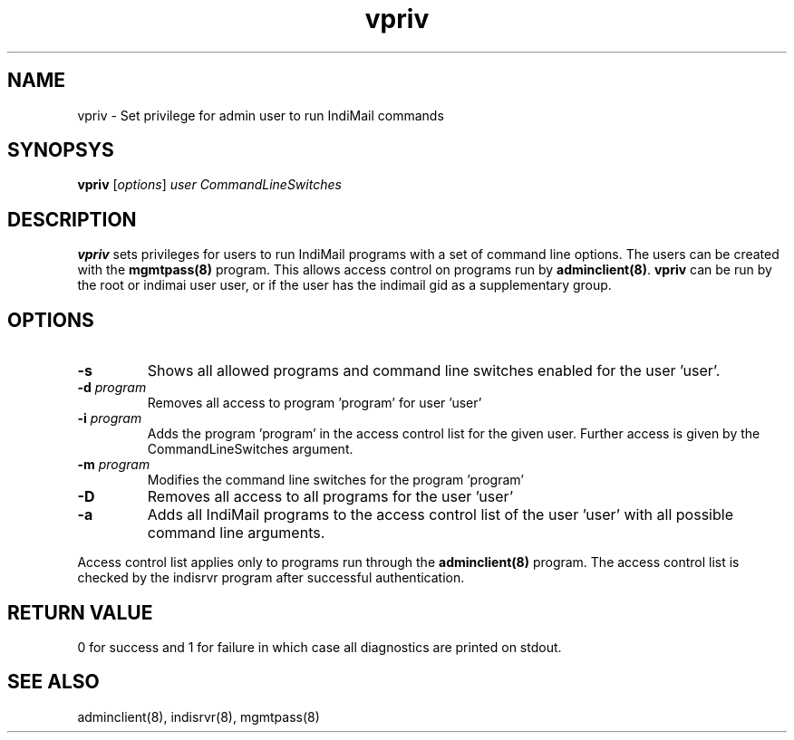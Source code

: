 .\" vim: tw=75
.TH vpriv 8
.SH NAME
vpriv \- Set privilege for admin user to run IndiMail commands

.SH SYNOPSYS
\fBvpriv\fR [\fIoptions\fR] \fIuser\fR \fICommandLineSwitches\fR

.SH DESCRIPTION
\fBvpriv\fR sets privileges for users to run IndiMail programs with a set
of command line options. The users can be created with the
\fBmgmtpass(8)\fR program. This allows access control on programs run by
\fBadminclient(8)\fR. \fBvpriv\fR can be run by the root or indimai user
user, or if the user has the indimail gid as a supplementary group.

.SH OPTIONS
.TP
\fB\-s\fR
Shows all allowed programs and command line switches enabled for the
user 'user'.
.TP
\fB\-d\fR \fIprogram\fR
Removes all access to program 'program' for user 'user'
.TP
\fB\-i\fR \fIprogram\fR
Adds the program 'program' in the access control list for the given user.
Further access is given by the CommandLineSwitches argument.
.TP
\fB\-m\fR \fIprogram\fR
Modifies the  command line switches for the program 'program'
.TP
\fB\-D\fR
Removes all access to all programs for the user 'user'
.TP
\fB\-a\fR
Adds all IndiMail programs to the access control list of the user 'user'
with all possible command line arguments.

.PP
Access control list applies only to programs run through the
\fBadminclient(8)\fR program. The access control list is checked by the
indisrvr program after successful authentication.

.SH RETURN VALUE
0 for success and 1 for failure in which case all diagnostics are printed
on stdout.

.SH "SEE ALSO"
adminclient(8), indisrvr(8), mgmtpass(8)
